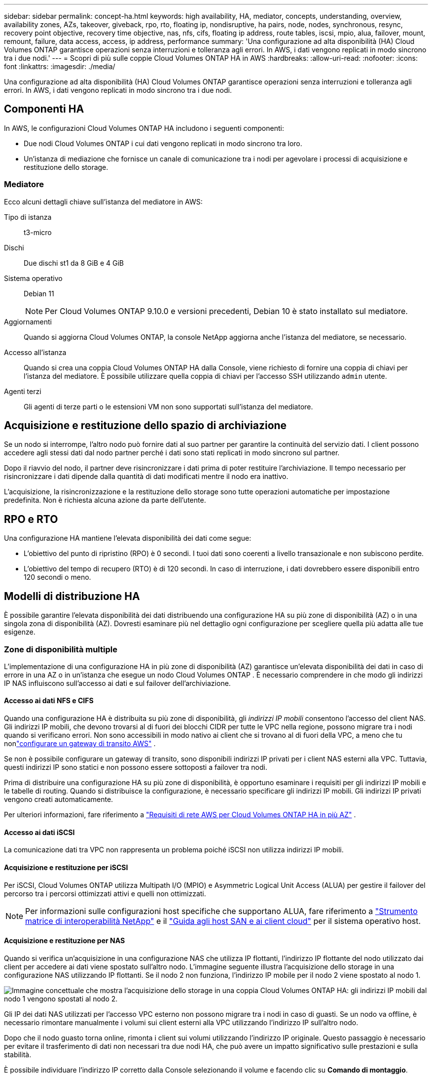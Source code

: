 ---
sidebar: sidebar 
permalink: concept-ha.html 
keywords: high availability, HA, mediator, concepts, understanding, overview, availability zones, AZs, takeover, giveback, rpo, rto, floating ip, nondisruptive, ha pairs, node, nodes, synchronous, resync, recovery point objective, recovery time objective, nas, nfs, cifs, floating ip address, route tables, iscsi, mpio, alua, failover, mount, remount, failure, data access, access, ip address, performance 
summary: 'Una configurazione ad alta disponibilità (HA) Cloud Volumes ONTAP garantisce operazioni senza interruzioni e tolleranza agli errori.  In AWS, i dati vengono replicati in modo sincrono tra i due nodi.' 
---
= Scopri di più sulle coppie Cloud Volumes ONTAP HA in AWS
:hardbreaks:
:allow-uri-read: 
:nofooter: 
:icons: font
:linkattrs: 
:imagesdir: ./media/


[role="lead"]
Una configurazione ad alta disponibilità (HA) Cloud Volumes ONTAP garantisce operazioni senza interruzioni e tolleranza agli errori.  In AWS, i dati vengono replicati in modo sincrono tra i due nodi.



== Componenti HA

In AWS, le configurazioni Cloud Volumes ONTAP HA includono i seguenti componenti:

* Due nodi Cloud Volumes ONTAP i cui dati vengono replicati in modo sincrono tra loro.
* Un'istanza di mediazione che fornisce un canale di comunicazione tra i nodi per agevolare i processi di acquisizione e restituzione dello storage.




=== Mediatore

Ecco alcuni dettagli chiave sull'istanza del mediatore in AWS:

Tipo di istanza:: t3-micro
Dischi:: Due dischi st1 da 8 GiB e 4 GiB
Sistema operativo:: Debian 11
+
--

NOTE: Per Cloud Volumes ONTAP 9.10.0 e versioni precedenti, Debian 10 è stato installato sul mediatore.

--
Aggiornamenti:: Quando si aggiorna Cloud Volumes ONTAP, la console NetApp aggiorna anche l'istanza del mediatore, se necessario.
Accesso all'istanza:: Quando si crea una coppia Cloud Volumes ONTAP HA dalla Console, viene richiesto di fornire una coppia di chiavi per l'istanza del mediatore.  È possibile utilizzare quella coppia di chiavi per l'accesso SSH utilizzando `admin` utente.
Agenti terzi:: Gli agenti di terze parti o le estensioni VM non sono supportati sull'istanza del mediatore.




== Acquisizione e restituzione dello spazio di archiviazione

Se un nodo si interrompe, l'altro nodo può fornire dati al suo partner per garantire la continuità del servizio dati.  I client possono accedere agli stessi dati dal nodo partner perché i dati sono stati replicati in modo sincrono sul partner.

Dopo il riavvio del nodo, il partner deve risincronizzare i dati prima di poter restituire l'archiviazione.  Il tempo necessario per risincronizzare i dati dipende dalla quantità di dati modificati mentre il nodo era inattivo.

L'acquisizione, la risincronizzazione e la restituzione dello storage sono tutte operazioni automatiche per impostazione predefinita. Non è richiesta alcuna azione da parte dell'utente.



== RPO e RTO

Una configurazione HA mantiene l'elevata disponibilità dei dati come segue:

* L'obiettivo del punto di ripristino (RPO) è 0 secondi.  I tuoi dati sono coerenti a livello transazionale e non subiscono perdite.
* L'obiettivo del tempo di recupero (RTO) è di 120 secondi.  In caso di interruzione, i dati dovrebbero essere disponibili entro 120 secondi o meno.




== Modelli di distribuzione HA

È possibile garantire l'elevata disponibilità dei dati distribuendo una configurazione HA su più zone di disponibilità (AZ) o in una singola zona di disponibilità (AZ).  Dovresti esaminare più nel dettaglio ogni configurazione per scegliere quella più adatta alle tue esigenze.



=== Zone di disponibilità multiple

L'implementazione di una configurazione HA in più zone di disponibilità (AZ) garantisce un'elevata disponibilità dei dati in caso di errore in una AZ o in un'istanza che esegue un nodo Cloud Volumes ONTAP .  È necessario comprendere in che modo gli indirizzi IP NAS influiscono sull'accesso ai dati e sul failover dell'archiviazione.



==== Accesso ai dati NFS e CIFS

Quando una configurazione HA è distribuita su più zone di disponibilità, gli _indirizzi IP mobili_ consentono l'accesso del client NAS.  Gli indirizzi IP mobili, che devono trovarsi al di fuori dei blocchi CIDR per tutte le VPC nella regione, possono migrare tra i nodi quando si verificano errori.  Non sono accessibili in modo nativo ai client che si trovano al di fuori della VPC, a meno che tu nonlink:task-setting-up-transit-gateway.html["configurare un gateway di transito AWS"] .

Se non è possibile configurare un gateway di transito, sono disponibili indirizzi IP privati per i client NAS esterni alla VPC.  Tuttavia, questi indirizzi IP sono statici e non possono essere sottoposti a failover tra nodi.

Prima di distribuire una configurazione HA su più zone di disponibilità, è opportuno esaminare i requisiti per gli indirizzi IP mobili e le tabelle di routing.  Quando si distribuisce la configurazione, è necessario specificare gli indirizzi IP mobili.  Gli indirizzi IP privati vengono creati automaticamente.

Per ulteriori informazioni, fare riferimento a link:https://docs.netapp.com/us-en/bluexp-cloud-volumes-ontap/reference-networking-aws.html#requirements-for-ha-pairs-in-multiple-azs["Requisiti di rete AWS per Cloud Volumes ONTAP HA in più AZ"^] .



==== Accesso ai dati iSCSI

La comunicazione dati tra VPC non rappresenta un problema poiché iSCSI non utilizza indirizzi IP mobili.



==== Acquisizione e restituzione per iSCSI

Per iSCSI, Cloud Volumes ONTAP utilizza Multipath I/O (MPIO) e Asymmetric Logical Unit Access (ALUA) per gestire il failover del percorso tra i percorsi ottimizzati attivi e quelli non ottimizzati.


NOTE: Per informazioni sulle configurazioni host specifiche che supportano ALUA, fare riferimento a http://mysupport.netapp.com/matrix["Strumento matrice di interoperabilità NetApp"^] e il https://docs.netapp.com/us-en/ontap-sanhost/["Guida agli host SAN e ai client cloud"] per il sistema operativo host.



==== Acquisizione e restituzione per NAS

Quando si verifica un'acquisizione in una configurazione NAS che utilizza IP flottanti, l'indirizzo IP flottante del nodo utilizzato dai client per accedere ai dati viene spostato sull'altro nodo.  L'immagine seguente illustra l'acquisizione dello storage in una configurazione NAS utilizzando IP flottanti.  Se il nodo 2 non funziona, l'indirizzo IP mobile per il nodo 2 viene spostato al nodo 1.

image:diagram_takeover_giveback.png["Immagine concettuale che mostra l'acquisizione dello storage in una coppia Cloud Volumes ONTAP HA: gli indirizzi IP mobili dal nodo 1 vengono spostati al nodo 2."]

Gli IP dei dati NAS utilizzati per l'accesso VPC esterno non possono migrare tra i nodi in caso di guasti.  Se un nodo va offline, è necessario rimontare manualmente i volumi sui client esterni alla VPC utilizzando l'indirizzo IP sull'altro nodo.

Dopo che il nodo guasto torna online, rimonta i client sui volumi utilizzando l'indirizzo IP originale.  Questo passaggio è necessario per evitare il trasferimento di dati non necessari tra due nodi HA, che può avere un impatto significativo sulle prestazioni e sulla stabilità.

È possibile individuare l'indirizzo IP corretto dalla Console selezionando il volume e facendo clic su *Comando di montaggio*.



=== Zona di disponibilità unica

L'implementazione di una configurazione HA in una singola zona di disponibilità (AZ) può garantire un'elevata disponibilità dei dati in caso di errore di un'istanza che esegue un nodo Cloud Volumes ONTAP .  Tutti i dati sono accessibili in modo nativo dall'esterno della VPC.


NOTE: La console crea un https://docs.aws.amazon.com/AWSEC2/latest/UserGuide/placement-groups.html["Documentazione AWS: gruppo di posizionamento diffuso AWS"^] e avvia i due nodi HA in quel gruppo di posizionamento. Il gruppo di posizionamento riduce il rischio di guasti simultanei distribuendo le istanze su hardware sottostanti distinti. Questa funzionalità migliora la ridondanza dal punto di vista del calcolo e non da quello dei guasti del disco.



==== Accesso ai dati

Poiché questa configurazione si trova in una singola AZ, non richiede indirizzi IP mobili.  È possibile utilizzare lo stesso indirizzo IP per l'accesso ai dati dall'interno e dall'esterno della VPC.

L'immagine seguente mostra una configurazione HA in una singola AZ.  I dati sono accessibili sia dall'interno che dall'esterno della VPC.

image:diagram_single_az.png["Immagine concettuale che mostra una configurazione ONTAP HA in una singola Availability Zone che consente l'accesso ai dati dall'esterno della VPC."]



==== Acquisizione e restituzione

Per iSCSI, Cloud Volumes ONTAP utilizza Multipath I/O (MPIO) e Asymmetric Logical Unit Access (ALUA) per gestire il failover del percorso tra i percorsi ottimizzati attivi e quelli non ottimizzati.


NOTE: Per informazioni sulle configurazioni host specifiche che supportano ALUA, fare riferimento a http://mysupport.netapp.com/matrix["Strumento matrice di interoperabilità NetApp"^] e il https://docs.netapp.com/us-en/ontap-sanhost/["Guida agli host SAN e ai client cloud"] per il sistema operativo host.

Per le configurazioni NAS, gli indirizzi IP dei dati possono migrare tra i nodi HA in caso di guasti.  Ciò garantisce l'accesso del cliente allo storage.



=== Zone locali AWS

Le zone locali AWS sono un'implementazione dell'infrastruttura in cui storage, elaborazione, database e altri servizi AWS selezionati sono ubicati in prossimità di grandi città e aree industriali.  Con AWS Local Zones puoi avvicinare i servizi AWS a te, migliorando la latenza dei tuoi carichi di lavoro e gestendo i database in locale.  Su Cloud Volumes ONTAP,

È possibile distribuire una configurazione AZ singola o AZ multipla nelle zone locali AWS.


NOTE: Le zone locali AWS sono supportate quando si utilizza la console in modalità standard e privata.  Al momento, le zone locali AWS non sono supportate in modalità limitata.



==== Esempi di configurazioni della zona locale AWS

Cloud Volumes ONTAP in AWS supporta solo la modalità ad alta disponibilità (HA) in una singola zona di disponibilità.  Le distribuzioni a nodo singolo non sono supportate.

Cloud Volumes ONTAP non supporta il tiering dei dati, il tiering del cloud e le istanze non qualificate nelle zone locali AWS.

Di seguito sono riportati alcuni esempi di configurazioni:

* Zona di disponibilità singola: sia i nodi del cluster che il mediatore si trovano nella stessa zona locale.
* Zone di disponibilità multiple Nelle configurazioni con zone di disponibilità multiple, sono presenti tre istanze, due nodi e un mediatore.  Una delle tre istanze deve trovarsi in una zona separata.  Puoi scegliere come impostarlo.
+
Ecco tre esempi di configurazioni:

+
** Ogni nodo del cluster si trova in una zona locale diversa e il mediatore si trova in una zona di disponibilità pubblica.
** Un nodo del cluster si trova in una zona locale, il mediatore in una zona locale e il secondo nodo del cluster si trova in una zona di disponibilità.
** Ogni nodo del cluster e il mediatore si trovano in zone locali separate.






==== Tipi di dischi e istanze supportati

L'unico tipo di disco supportato è GP2.  Attualmente sono supportate le seguenti famiglie di tipi di istanze EC2 con dimensioni da xlarge a 4xlarge:

* M5
* C5
* C5d
* R5
* R5d



NOTE: Cloud Volumes ONTAP supporta solo queste configurazioni.  La selezione di tipi di disco non supportati o di istanze non qualificate nella configurazione della zona locale AWS potrebbe causare errori di distribuzione.  Il tiering dei dati su AWS S3 non è disponibile nelle zone locali AWS a causa della mancanza di connettività.

link:https://aws.amazon.com/about-aws/global-infrastructure/localzones/features/?nc=sn&loc=2["Documentazione AWS: Tipi di istanza EC2 nelle zone locali"^] .



== Come funziona l'archiviazione in una coppia HA

A differenza di un cluster ONTAP , lo storage in una coppia Cloud Volumes ONTAP HA non è condiviso tra i nodi.  Al contrario, i dati vengono replicati in modo sincrono tra i nodi, in modo che siano disponibili anche in caso di guasto.



=== Assegnazione dello spazio di archiviazione

Quando si crea un nuovo volume e sono necessari dischi aggiuntivi, la Console alloca lo stesso numero di dischi a entrambi i nodi, crea un aggregato con mirroring e quindi crea il nuovo volume.  Ad esempio, se per il volume sono necessari due dischi, la Console alloca due dischi per nodo, per un totale di quattro dischi.



=== Configurazioni di archiviazione

È possibile utilizzare una coppia HA come configurazione attiva-attiva, in cui entrambi i nodi forniscono dati ai client, oppure come configurazione attiva-passiva, in cui il nodo passivo risponde alle richieste di dati solo se ha preso in carico lo storage per il nodo attivo.


NOTE: È possibile impostare una configurazione attiva-attiva solo quando si utilizza la Console nella Visualizzazione sistema di archiviazione.



=== Aspettative di prestazione

Una configurazione Cloud Volumes ONTAP HA replica in modo sincrono i dati tra i nodi, consumando larghezza di banda della rete.  Di conseguenza, è possibile aspettarsi le seguenti prestazioni rispetto a una configurazione Cloud Volumes ONTAP a nodo singolo:

* Per le configurazioni HA che gestiscono dati da un solo nodo, le prestazioni di lettura sono paragonabili a quelle di una configurazione a nodo singolo, mentre le prestazioni di scrittura sono inferiori.
* Per le configurazioni HA che gestiscono dati da entrambi i nodi, le prestazioni di lettura sono superiori rispetto a quelle di una configurazione a nodo singolo, mentre le prestazioni di scrittura sono uguali o superiori.


Per maggiori dettagli sulle prestazioni Cloud Volumes ONTAP , fare riferimento alink:concept-performance.html["Prestazione"] .



=== Accesso del cliente allo storage

I client devono accedere ai volumi NFS e CIFS utilizzando l'indirizzo IP dei dati del nodo su cui risiede il volume.  Se i client NAS accedono a un volume utilizzando l'indirizzo IP del nodo partner, il traffico viene trasmesso tra entrambi i nodi, riducendo le prestazioni.


TIP: Se si sposta un volume tra nodi in una coppia HA, è necessario rimontare il volume utilizzando l'indirizzo IP dell'altro nodo.  In caso contrario, le prestazioni potrebbero risultare ridotte.  Se i client supportano i riferimenti NFSv4 o il reindirizzamento delle cartelle per CIFS, è possibile abilitare tali funzionalità sui sistemi Cloud Volumes ONTAP per evitare di dover rimontare il volume.  Per maggiori dettagli, consultare la documentazione ONTAP .

È possibile identificare facilmente l'indirizzo IP corretto tramite l'opzione _Mount Command_ nel pannello di gestione dei volumi.

image::screenshot_mount_option.png[400]
